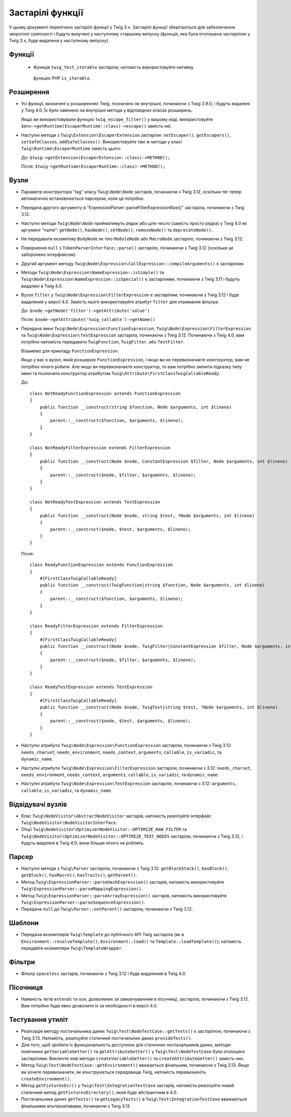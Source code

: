 Застарілі функції
=================

У цьому документі перелічено застарілі функції у Twig 3.x. Застарілі функції зберігаються 
для забезпечення зворотної сумісності і будуть вилучені у наступному старшому випуску 
(функція, яка була оголошена застарілою у Twig 3.x, буде видалена у наступному випуску).

Функції
-------

 * Функція ``twig_test_iterable`` застаріла; натомість використовуйте нативну
  функцію PHP ``is_iterable``.

Розширення
----------

* Усі функції, визначені у розширеннях Twig, позначено як внутрішні, починаючи з Twig 3.9.0, і будуть видалені у Twig 4.0. 
  Їх було замінено на внутрішні
  методи у відповідних класах розширень.

  Якщо ви використовували функцію ``twig_escape_filter()`` у вашому коді, використовуйте
  ``$env->getRuntime(EscaperRuntime::class)->escape()`` замість неї.

* Наступні методи з ``Twig\Extension\EscaperExtension`` застаріли:
  ``setEscaper()``, ``getEscapers()``, ``setSafeClasses``,
  ``addSafeClasses()``. Використовуйте такі ж методи у класі
  ``Twig\Runtime\EscaperRuntime`` замість цього:
  
  До:
  ``$twig->getExtension(EscaperExtension::class)->METHOD();``
  
  Після:
  ``$twig->getRuntime(EscaperRuntime::class)->METHOD();``

Вузли
-----

* Параметр конструктора "tag" класу ``Twig\Node\Node`` застарів, починаючи з Twig 3.12,
  оскільки тег тепер автоматично встановлюється парсером, коли це потрібно.

* Передача другого аргументу в "ExpressionParser::parseFilterExpressionRaw()"
  застаріла, починаючи з Twig 3.12.

* Наступні методи ``Twig\Node\Node`` прийматимуть рядок або ціле число (замість просто
  рядка) у Twig 4.0 як аргумент "name": ``getNode()``, ``hasNode()``, ``setNode()``, 
  ``removeNode()`` та ``deprecateNode()``.

* Не передавати екземпляр ``BodyNode`` як тіло ``ModuleNode`` або
  ``MacroNode`` застаріло, починаючи з Twig 3.12.

* Повернення ``null`` з ``TokenParserInterface::parse()`` застаріло, починаючи з
  Twig 3.12 (оскільки це заборонено інтерфейсом).

* Другий аргумент методу ``Twig\Node\Expression\CallExpression::compileArguments()`` є застарілим.

* Методи ``Twig\Node\Expression\NameExpression::isSimple()`` та
  ``Twig\Node\Expression\NameExpression::isSpecial()`` є застарілими, починаючи з Twig 
  3.11 і будуть видалені в Twig 4.0.

* Вузол ``filter`` у ``Twig\Node\Expression\FilterExpression`` є застарілим, починаючи
  з Twig 3.12 і буде видалений у версії 4.0. Замість нього використовуйте атрибут ``filter``
  для отримання фільтра:

  До:
  ``$node->getNode('filter')->getAttribute('value')``

  Після:
  ``$node->getAttribute('twig_callable')->getName()``

* Передача імені ``Twig\Node\Expression\FunctionExpression``,
  ``Twig\Node\Expression\FilterExpression`` та
  ``Twig\Node\Expression\TestExpression`` застаріла, починаючи з Twig 3.12.
  Починаючи з Twig 4.0, вам потрібно натомість передавати ``TwigFunction``, ``TwigFilter``,
  або ``TestFilter``.

  Візьмемо для прикладу ``FunctionExpression``.

  Якщо у вас є вузол, який розширює ``FunctionExpression``, і якщо ви не перевизначаєте
  конструктор, вам не потрібно нічого робити. Але якщо ви перевизначаєте конструктор, то
  вам потрібно змінити підказку типу імені та позначити конструктор атрибутом   ``Twig\Attribute\FirstClassTwigCallableReady``.

  До::

      class NotReadyFunctionExpression extends FunctionExpression
      {
          public function __construct(string $function, Node $arguments, int $lineno)
          {
              parent::__construct($function, $arguments, $lineno);
          }
      }

      class NotReadyFilterExpression extends FilterExpression
      {
          public function __construct(Node $node, ConstantExpression $filter, Node $arguments, int $lineno)
          {
              parent::__construct($node, $filter, $arguments, $lineno);
          }
      }

      class NotReadyTestExpression extends TestExpression
      {
          public function __construct(Node $node, string $test, ?Node $arguments, int $lineno)
          {
              parent::__construct($node, $test, $arguments, $lineno);
          }
      }

  Після::

      class ReadyFunctionExpression extends FunctionExpression
      {
          #[FirstClassTwigCallableReady]
          public function __construct(TwigFunction|string $function, Node $arguments, int $lineno)
          {
              parent::__construct($function, $arguments, $lineno);
          }
      }

      class ReadyFilterExpression extends FilterExpression
      {
          #[FirstClassTwigCallableReady]
          public function __construct(Node $node, TwigFilter|ConstantExpression $filter, Node $arguments, int $lineno)
          {
              parent::__construct($node, $filter, $arguments, $lineno);
          }
      }

      class ReadyTestExpression extends TestExpression
      {
          #[FirstClassTwigCallableReady]
          public function __construct(Node $node, TwigTest|string $test, ?Node $arguments, int $lineno)
          {
              parent::__construct($node, $test, $arguments, $lineno);
          }
      }

* Наступні атрибути ``Twig\Node\Expression\FunctionExpression`` застаріли, починаючи
  з Twig 3.12: ``needs_charset``,  ``needs_environment``,
  ``needs_context``,  ``arguments``,  ``callable``,  ``is_variadic``,
  та ``dynamic_name``.

* Наступні атрибути ``Twig\Node\Expression\FilterExpression`` застаріли, починаючи
  з 3.12: ``needs_charset``,  ``needs_environment``,
  ``needs_context``,  ``arguments``,  ``callable``,  ``is_variadic``,
  та ``dynamic_name``.

* Наступні атрибути ``Twig\Node\Expression\TestExpression`` застаріли, починаючи з
  3.12: ``arguments``,  ``callable``,  ``is_variadic``, та ``dynamic_name``.

Відвідувачі вузлів
------------------

* Клас ``Twig\NodeVisitor\AbstractNodeVisitor`` застарів, натомість реалізуйте інтерфейс
  ``Twig\NodeVisitor\NodeVisitorInterface``.

* Опції ``Twig\NodeVisitor\OptimizerNodeVisitor::OPTIMIZE_RAW_FILTER`` та
  ``Twig\NodeVisitor\OptimizerNodeVisitor::OPTIMIZE_TEXT_NODES`` застаріли, починаючи
  з Twig 3.12, і будуть видалені в Twig 4.0; вони більше нічого не роблять.

Парсер
------

* Наступні методи з ``Twig\Parser`` застаріли, починаючи з Twig 3.12:
  ``getBlockStack()``, ``hasBlock()``, ``getBlock()``, ``hasMacro()``,
  ``hasTraits()``, ``getParent()``.

* Метод ``Twig\ExpressionParser::parseHashExpression()`` застарів, натомість
  використовуйте ``Twig\ExpressionParser::parseMappingExpression()``.

* Метод ``Twig\ExpressionParser::parseArrayExpression()`` застарів, натомість
  використовуйте ``Twig\ExpressionParser::parseSequenceExpression()``.

* Передача ``null`` до ``Twig\Parser::setParent()`` застаріла, починаючи з Twig
  3.12.

Шаблони
-------

* Передача екземплярів ``Twig\Template`` до публічного API Twig застаріла (як в
  ``Environment::resolveTemplate()``, ``Environment::load()`` та
  ``Template::loadTemplate()``); натомість передайте екземпляри ``Twig\TemplateWrapper``.

Фільтри
-------

* Фільтр ``spaceless`` застарів, починаючи з Twig 3.12 і буде видалений в
  Twig 4.0.

Пісочниця
---------

* Наявність тегів ``extends`` та ``use``, дозволених за замовчуванням в пісочниці, застарілa,
  починаючи з  Twig 3.12. Вам потрібно буде явно дозволити їх за необхідності в версії 4.0.

Тестування утиліт
-----------------

* Реалізація методу постачальника даних ``Twig\Test\NodeTestCase::getTests()``
  є застарілою, починаючи з Twig 3.13. Натомість, реалізуйте статичний постачальник даних
  ``provideTests()``.

* Для того, щоб зробити їх функціональність доступною для статичних постачальників даних, методи-помічники   ``getVariableGetter()`` та ``getAttributeGetter()`` у
  ``Twig\Test\NodeTestCase`` були оголошені застарілими. Викличте нові методи
  ``createVariableGetter()`` та ``createAttributeGetter()`` замість них.

* Метод ``Twig\Test\NodeTestCase::getEnvironment()`` вважається фінальним, починаючи з
  Twig 3.13. Якщо ви хочете перевизначити, як конструюється середовище Twig, натомість
  перевизначіть ``createEnvironment()``.

* Метод ``getFixturesDir()`` у ``Twig\Test\IntegrationTestCase`` застарів, натомість
  реалізуйте новий статичний метод ``getFixturesDirectory()``, який буде абстрактним
  в 4.0.

* Постачальники даних ``getTests()`` та ``getLegacyTests()`` в
  ``Twig\Test\IntegrationTestCase`` вважаються фінальними альтернативами, починаючи
  з Twig 3.13.

